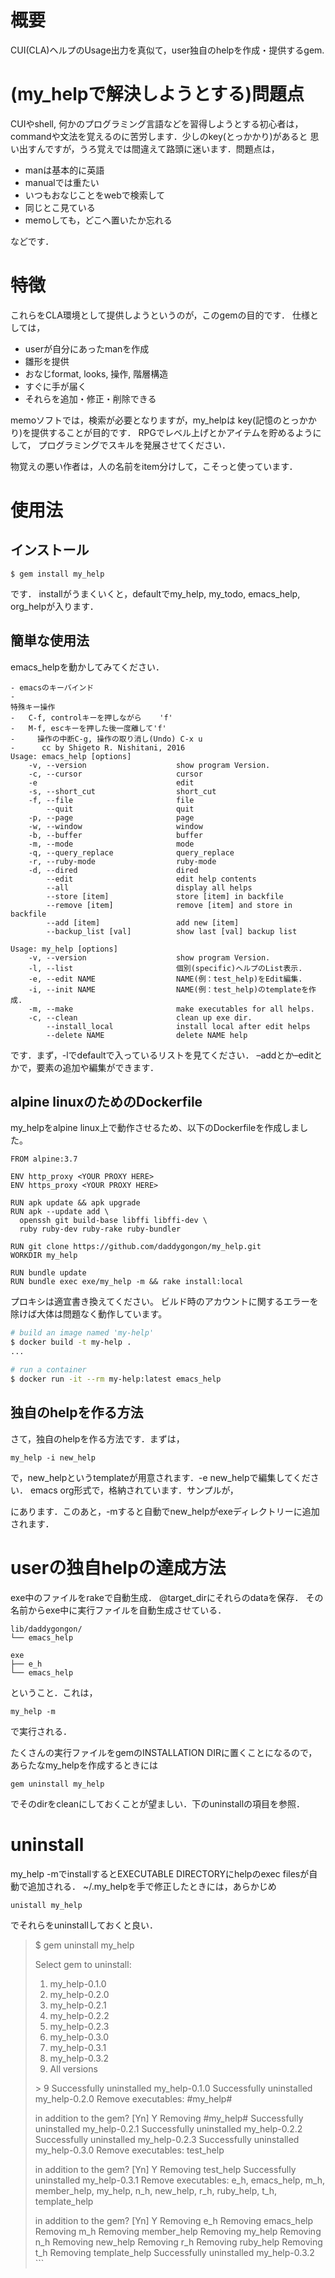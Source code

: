 #+STARTUP: indent nolineimages
#+OPTIONS: ^:{}

* 概要
  :PROPERTIES:
  :CUSTOM_ID: 概要
  :END:

CUI(CLA)ヘルプのUsage出力を真似て，user独自のhelpを作成・提供するgem.

* (my_helpで解決しようとする)問題点
  :PROPERTIES:
  :CUSTOM_ID: my_helpで解決しようとする問題点
  :END:

CUIやshell, 何かのプログラミング言語などを習得しようとする初心者は，
commandや文法を覚えるのに苦労します．少しのkey(とっかかり)があると
思い出すんですが，うろ覚えでは間違えて路頭に迷います．問題点は， 
+ manは基本的に英語 
+ manualでは重たい 
+ いつもおなじことをwebで検索して 
+ 同じとこ見ている 
+ memoしても，どこへ置いたか忘れる
などです．

* 特徴
  :PROPERTIES:
  :CUSTOM_ID: 特徴
  :END:

これらをCLA環境として提供しようというのが，このgemの目的です．
仕様としては， 
- userが自分にあったmanを作成 
- 雛形を提供 
- おなじformat, looks, 操作, 階層構造 
- すぐに手が届く 
- それらを追加・修正・削除できる

memoソフトでは，検索が必要となりますが，my_helpは
key(記憶のとっかかり)を提供することが目的です．
RPGでレベル上げとかアイテムを貯めるようにして，
プログラミングでスキルを発展させてください．

物覚えの悪い作者は，人の名前をitem分けして，こそっと使っています．

* 使用法
  :PROPERTIES:
  :CUSTOM_ID: 使用法
  :END:
** インストール

: $ gem install my_help
です． installがうまくいくと，defaultでmy_help, my_todo, emacs_help, org_helpが入ります．

** 簡単な使用法
   :PROPERTIES:
   :CUSTOM_ID: 簡単な使用法
   :END:

emacs_helpを動かしてみてください．


#+BEGIN_EXAMPLE
- emacsのキーバインド
- 
特殊キー操作
-   C-f, controlキーを押しながら    'f'
-   M-f, escキーを押した後一度離して'f'
-     操作の中断C-g, 操作の取り消し(Undo) C-x u
-      cc by Shigeto R. Nishitani, 2016
Usage: emacs_help [options]
    -v, --version                    show program Version.
    -c, --cursor                     cursor
    -e                               edit
    -s, --short_cut                  short_cut
    -f, --file                       file
        --quit                       quit
    -p, --page                       page
    -w, --window                     window
    -b, --buffer                     buffer
    -m, --mode                       mode
    -q, --query_replace              query_replace
    -r, --ruby-mode                  ruby-mode
    -d, --dired                      dired
        --edit                       edit help contents
        --all                        display all helps
        --store [item]               store [item] in backfile
        --remove [item]              remove [item] and store in backfile
        --add [item]                 add new [item]
        --backup_list [val]          show last [val] backup list
#+END_EXAMPLE

#+BEGIN_EXAMPLE
    Usage: my_help [options]
        -v, --version                    show program Version.
        -l, --list                       個別(specific)ヘルプのList表示.
        -e, --edit NAME                  NAME(例：test_help)をEdit編集.
        -i, --init NAME                  NAME(例：test_help)のtemplateを作成.
        -m, --make                       make executables for all helps.
        -c, --clean                      clean up exe dir.
            --install_local              install local after edit helps
            --delete NAME                delete NAME help
#+END_EXAMPLE

です．まず，-lでdefaultで入っているリストを見てください．
--addとか--editとかで，要素の追加や編集ができます．

** alpine linuxのためのDockerfile
   :PROPERTIES:
   :CUSTOM_ID: alpine-linuxのためのdockerfile
   :END:

my_helpをalpine
linux上で動作させるため、以下のDockerfileを作成しました。

#+BEGIN_EXAMPLE
    FROM alpine:3.7

    ENV http_proxy <YOUR PROXY HERE>
    ENV https_proxy <YOUR PROXY HERE>

    RUN apk update && apk upgrade
    RUN apk --update add \
      openssh git build-base libffi libffi-dev \
      ruby ruby-dev ruby-rake ruby-bundler

    RUN git clone https://github.com/daddygongon/my_help.git
    WORKDIR my_help

    RUN bundle update
    RUN bundle exec exe/my_help -m && rake install:local
#+END_EXAMPLE

プロキシは適宜書き換えてください。
ビルド時のアカウントに関するエラーを除けば大体は問題なく動作しています。

#+BEGIN_SRC sh
    # build an image named 'my-help'
    $ docker build -t my-help .
    ...

    # run a container
    $ docker run -it --rm my-help:latest emacs_help
#+END_SRC

** 独自のhelpを作る方法
   :PROPERTIES:
   :CUSTOM_ID: 独自のhelpを作る方法
   :END:

さて，独自のhelpを作る方法です．まずは，

: my_help -i new_help

で，new_helpというtemplateが用意されます．-e
new_helpで編集してください． emacs org形式で，格納されています．サンプルが，

にあります．このあと，-mすると自動でnew_helpがexeディレクトリーに追加されます．

* userの独自helpの達成方法
  :PROPERTIES:
  :CUSTOM_ID: userの独自helpの達成方法
  :END:

exe中のファイルをrakeで自動生成． @target_dirにそれらのdataを保存．
その名前からexe中に実行ファイルを自動生成させている．

#+BEGIN_EXAMPLE
    lib/daddygongon/
    └── emacs_help

    exe
    ├── e_h
    └── emacs_help
#+END_EXAMPLE

ということ．これは，

: my_help -m
で実行される．

たくさんの実行ファイルをgemのINSTALLATION DIRに置くことになるので，あらたなmy_helpを作成するときには

: gem uninstall my_help

でそのdirをcleanにしておくことが望ましい．下のuninstallの項目を参照．

* uninstall
  :PROPERTIES:
  :CUSTOM_ID: uninstall
  :END:

my_help -mでinstallするとEXECUTABLE DIRECTORYにhelpのexec
filesが自動で追加される． ~/.my_helpを手で修正したときには，あらかじめ

: unistall my_help

でそれらをuninstallしておくと良い．

#+BEGIN_QUOTE
  $ gem uninstall my_help

Select gem to uninstall: 
1. my_help-0.1.0 
2. my_help-0.2.0 
3. my_help-0.2.1 
4. my_help-0.2.2 
5. my_help-0.2.3 
6. my_help-0.3.0 
7. my_help-0.3.1 
8. my_help-0.3.2 
9. All versions

> 9 
Successfully uninstalled my_help-0.1.0 Successfully
uninstalled my_help-0.2.0 Remove executables: #my_help#

in addition to the gem? [Yn] Y 
Removing #my_help# Successfully
uninstalled my_help-0.2.1 Successfully uninstalled my_help-0.2.2
Successfully uninstalled my_help-0.2.3 Successfully uninstalled
my_help-0.3.0 Remove executables: test_help

in addition to the gem? [Yn] Y 
Removing test_help Successfully
uninstalled my_help-0.3.1 Remove executables: e_h, emacs_help, m_h,
member_help, my_help, n_h, new_help, r_h, ruby_help, t_h,
template_help

in addition to the gem? [Yn] Y 
Removing e_h Removing emacs_help
Removing m_h Removing member_help Removing my_help Removing n_h
Removing new_help Removing r_h Removing ruby_help Removing t_h
Removing template_help Successfully uninstalled my_help-0.3.2 ```
#+END_QUOTE

